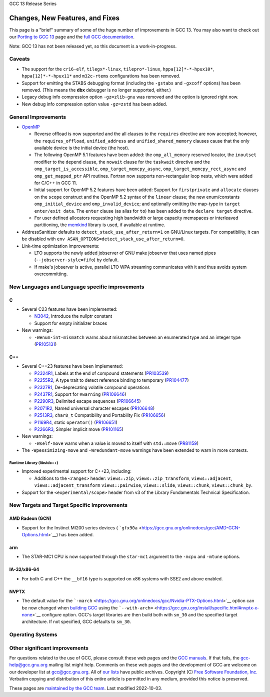 GCC 13 Release Series

Changes, New Features, and Fixes
================================

This page is a "brief" summary of some of the huge number of
improvements in GCC 13. You may also want to check out our `Porting to
GCC 13 <porting_to.html>`__ page and the `full GCC
documentation <../onlinedocs/index.html#current>`__.

Note: GCC 13 has not been released yet, so this document is a
work-in-progress.

Caveats
-------

-  The support for the ``cr16-elf``, ``tilegx*-linux``,
   ``tilepro*-linux``, ``hppa[12]*-*-hpux10*``, ``hppa[12]*-*-hpux11*``
   and ``m32c-rtems`` configurations has been removed.
-  Support for emitting the STABS debugging format (including the
   ``-gstabs`` and ``-gxcoff`` options) has been removed. (This means
   the **dbx** debugger is no longer supported, either.)
-  Legacy debug info compression option ``-gz=zlib-gnu`` was removed and
   the option is ignored right now.
-  New debug info compression option value ``-gz=zstd`` has been added.

.. _general:

General Improvements
--------------------

-  `OpenMP <https://gcc.gnu.org/projects/gomp/>`__

   -  Reverse offload is now supported and the all clauses to the
      ``requires`` directive are now accepted; however, the
      ``requires_offload``, ``unified_address`` and
      ``unified_shared_memory`` clauses cause that the only available
      device is the initial device (the host).
   -  The following OpenMP 5.1 features have been added: the
      ``omp_all_memory`` reserved locator, the ``inoutset`` modifier to
      the ``depend`` clause, the ``nowait`` clause for the ``taskwait``
      directive and the ``omp_target_is_accessible``,
      ``omp_target_memcpy_async``, ``omp_target_memcpy_rect_async`` and
      ``omp_get_mapped_ptr`` API routines. Fortran now supports
      non-rectangular loop nests, which were added for C/C++ in GCC 11.
   -  Initial support for OpenMP 5.2 features have been added: Support
      for ``firstprivate`` and ``allocate`` clauses on the ``scope``
      construct and the OpenMP 5.2 syntax of the ``linear`` clause; the
      new enum/constants ``omp_initial_device`` and
      ``omp_invalid_device``; and optionally omitting the map-type in
      ``target enter/exit data``. The ``enter`` clause (as alias for
      ``to``) has been added to the ``declare target`` directive.
   -  For user defined allocators requesting high bandwidth or large
      capacity memspaces or interleaved partitioning, the
      `memkind <http://memkind.github.io/memkind/>`__ library is used,
      if available at runtime.

-  AddressSanitizer defaults to ``detect_stack_use_after_return=1`` on
   GNU/Linux targets. For compatibility, it can be disabled with
   ``env ASAN_OPTIONS=detect_stack_use_after_return=0``.
-  Link-time optimization improvements:

   -  LTO supports the newly added jobserver of GNU make jobserver that
      uses named pipes (``--jobserver-style=fifo``) by default.
   -  If make's jobserver is active, parallel LTO WPA streaming
      communicates with it and thus avoids system overcommitting.

.. _languages:

New Languages and Language specific improvements
------------------------------------------------

C
~

-  Several C23 features have been implemented:

   -  `N3042 <https://www.open-std.org/jtc1/sc22/wg14/www/docs/n3042.htm>`__,
      Introduce the nullptr constant
   -  Support for empty initializer braces

-  New warnings:

   -  ``-Wenum-int-mismatch`` warns about mismatches between an
      enumerated type and an integer type
      (`PR105131 <https://gcc.gnu.org/PR105131>`__)

.. _cxx:

C++
~~~

-  Several C++23 features have been implemented:

   -  `P2324R1 <https://wg21.link/p2324>`__, Labels at the end of
      compound statements (`PR103539 <https://gcc.gnu.org/PR103539>`__)
   -  `P2255R2 <https://wg21.link/p2255>`__, A type trait to detect
      reference binding to temporary
      (`PR104477 <https://gcc.gnu.org/PR104477>`__)
   -  `P2327R1 <https://wg21.link/p2327>`__, De-deprecating volatile
      compound operations
   -  `P2437R1 <https://wg21.link/p2437>`__, Support for ``#warning``
      (`PR106646 <https://gcc.gnu.org/PR106646>`__)
   -  `P2290R3 <https://wg21.link/p2290>`__, Delimited escape sequences
      (`PR106645 <https://gcc.gnu.org/PR106645>`__)
   -  `P2071R2 <https://wg21.link/p2071>`__, Named universal character
      escapes (`PR106648 <https://gcc.gnu.org/PR106648>`__)
   -  `P2513R3 <https://wg21.link/p2513>`__, ``char8_t`` Compatibility
      and Portability Fix (`PR106656 <https://gcc.gnu.org/PR106656>`__)
   -  `P1169R4 <https://wg21.link/p1169r4>`__, static ``operator()``
      (`PR106651 <https://gcc.gnu.org/PR106651>`__)
   -  `P2266R3 <https://wg21.link/p2266r3>`__, Simpler implicit move
      (`PR101165 <https://gcc.gnu.org/PR101165>`__)

-  New warnings:

   -  ``-Wself-move`` warns when a value is moved to itself with
      ``std::move`` (`PR81159 <https://gcc.gnu.org/PR81159>`__)

-  The ``-Wpessimizing-move`` and ``-Wredundant-move`` warnings have
   been extended to warn in more contexts.

.. _libstdcxx:

Runtime Library (libstdc++)
^^^^^^^^^^^^^^^^^^^^^^^^^^^

-  Improved experimental support for C++23, including:

   -  Additions to the ``<ranges>`` header: ``views::zip``,
      ``views::zip_transform``, ``views::adjacent``,
      ``views::adjacent_transform`` ``views::pairwise``,
      ``views::slide``, ``views::chunk``, ``views::chunk_by``.

-  Support for the ``<experimental/scope>`` header from v3 of the
   Library Fundamentals Technical Specification.

.. _targets:

New Targets and Target Specific Improvements
--------------------------------------------

.. _amdgcn:

AMD Radeon (GCN)
~~~~~~~~~~~~~~~~

-  Support for the Instinct MI200 series devices (
   ```gfx90a`` <https://gcc.gnu.org/onlinedocs/gcc/AMD-GCN-Options.html>`__)
   has been added.

arm
~~~

-  The STAR-MC1 CPU is now supported through the ``star-mc1`` argument
   to the ``-mcpu`` and ``-mtune`` options.

.. _x86:

IA-32/x86-64
~~~~~~~~~~~~

-  For both C and C++ the ``__bf16`` type is supported on x86 systems
   with SSE2 and above enabled.

NVPTX
~~~~~

-  The default value for the
   ```-march`` <https://gcc.gnu.org/onlinedocs/gcc/Nvidia-PTX-Options.html>`__
   option can be now changed when `building
   GCC <https://gcc.gnu.org/install/>`__ using the
   ```--with-arch=`` <https://gcc.gnu.org/install/specific.html#nvptx-x-none>`__
   configure option. GCC's target libraries are then build both with
   ``sm_30`` and the specified target architecture. If not specified,
   GCC defaults to ``sm_30``.

.. _os:

Operating Systems
-----------------

Other significant improvements
------------------------------

.. container:: copyright

   For questions related to the use of GCC, please consult these web
   pages and the `GCC manuals <https://gcc.gnu.org/onlinedocs/>`__. If
   that fails, the gcc-help@gcc.gnu.org mailing list might help.
   Comments on these web pages and the development of GCC are welcome on
   our developer list at gcc@gcc.gnu.org. All of `our
   lists <https://gcc.gnu.org/lists.html>`__ have public archives.
   Copyright (C) `Free Software Foundation,
   Inc. <https://www.fsf.org>`__ Verbatim copying and distribution of
   this entire article is permitted in any medium, provided this notice
   is preserved.

   These pages are `maintained by the GCC
   team <https://gcc.gnu.org/about.html>`__. Last modified
   2022-10-03\ `. <http://validator.w3.org/check/referer>`__
